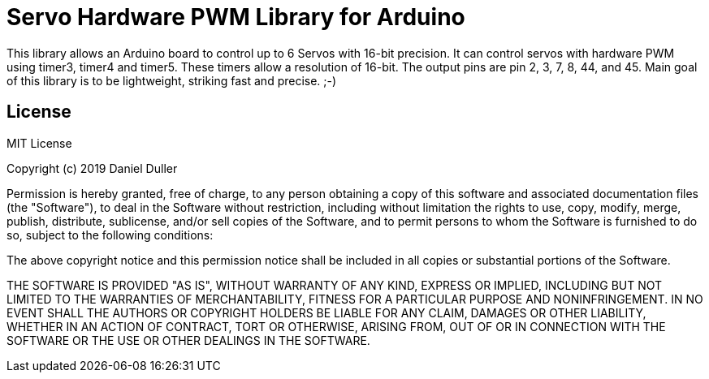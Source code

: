 = Servo Hardware PWM Library for Arduino =

This library allows an Arduino board to control up to 6 Servos with 16-bit precision.
It can control servos with hardware PWM using timer3, timer4 and timer5.
These timers allow a resolution of 16-bit.
The output pins are pin 2, 3, 7, 8, 44, and 45.
Main goal of this library is to be lightweight, striking fast and precise. ;-)


== License ==

MIT License

Copyright (c) 2019 Daniel Duller

Permission is hereby granted, free of charge, to any person obtaining a copy
of this software and associated documentation files (the "Software"), to deal
in the Software without restriction, including without limitation the rights
to use, copy, modify, merge, publish, distribute, sublicense, and/or sell
copies of the Software, and to permit persons to whom the Software is
furnished to do so, subject to the following conditions:

The above copyright notice and this permission notice shall be included in all
copies or substantial portions of the Software.

THE SOFTWARE IS PROVIDED "AS IS", WITHOUT WARRANTY OF ANY KIND, EXPRESS OR
IMPLIED, INCLUDING BUT NOT LIMITED TO THE WARRANTIES OF MERCHANTABILITY,
FITNESS FOR A PARTICULAR PURPOSE AND NONINFRINGEMENT. IN NO EVENT SHALL THE
AUTHORS OR COPYRIGHT HOLDERS BE LIABLE FOR ANY CLAIM, DAMAGES OR OTHER
LIABILITY, WHETHER IN AN ACTION OF CONTRACT, TORT OR OTHERWISE, ARISING FROM,
OUT OF OR IN CONNECTION WITH THE SOFTWARE OR THE USE OR OTHER DEALINGS IN THE
SOFTWARE.
